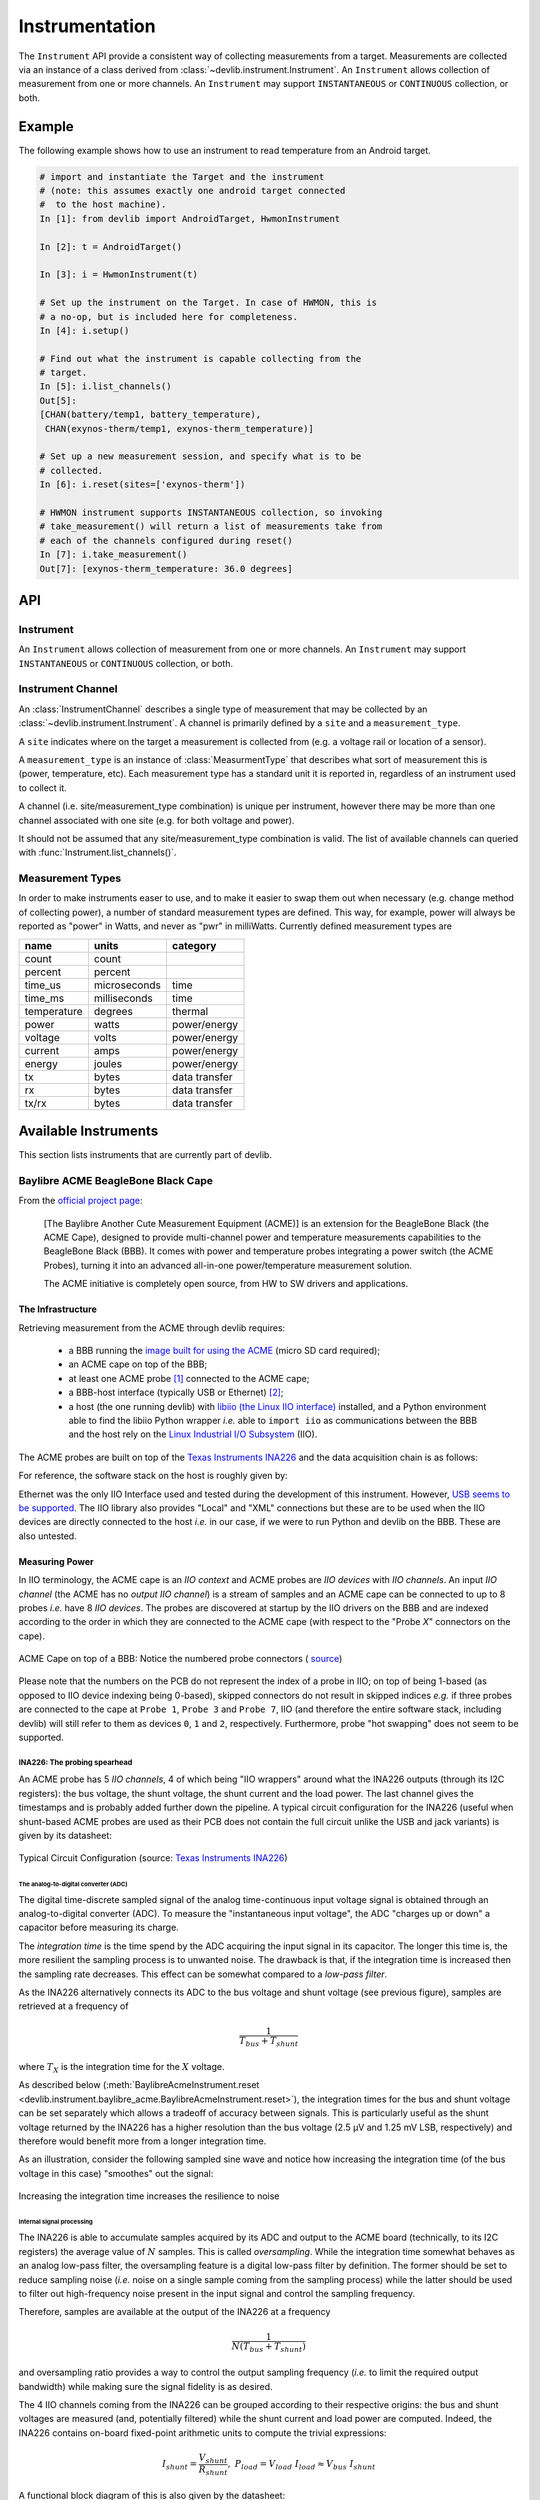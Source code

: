 .. _instrumentation:

Instrumentation
===============

The ``Instrument`` API provide a consistent way of collecting measurements from
a target. Measurements are collected via an instance of a class derived from
:class:`~devlib.instrument.Instrument`. An ``Instrument`` allows collection of
measurement from one or more channels. An ``Instrument`` may support
``INSTANTANEOUS`` or ``CONTINUOUS`` collection, or both.

Example
-------

The following example shows how to use an instrument to read temperature from an
Android target.

.. code-block:: python

    # import and instantiate the Target and the instrument
    # (note: this assumes exactly one android target connected
    #  to the host machine).
    In [1]: from devlib import AndroidTarget, HwmonInstrument

    In [2]: t = AndroidTarget()

    In [3]: i = HwmonInstrument(t)

    # Set up the instrument on the Target. In case of HWMON, this is
    # a no-op, but is included here for completeness.
    In [4]: i.setup()

    # Find out what the instrument is capable collecting from the
    # target.
    In [5]: i.list_channels()
    Out[5]:
    [CHAN(battery/temp1, battery_temperature),
     CHAN(exynos-therm/temp1, exynos-therm_temperature)]

    # Set up a new measurement session, and specify what is to be
    # collected.
    In [6]: i.reset(sites=['exynos-therm'])

    # HWMON instrument supports INSTANTANEOUS collection, so invoking
    # take_measurement() will return a list of measurements take from
    # each of the channels configured during reset()
    In [7]: i.take_measurement()
    Out[7]: [exynos-therm_temperature: 36.0 degrees]

API
---

.. module:: devlib.instrument

Instrument
~~~~~~~~~~

.. class:: Instrument(target, \*\*kwargs)

   An ``Instrument`` allows collection of measurement from one or more
   channels. An ``Instrument`` may support ``INSTANTANEOUS`` or ``CONTINUOUS``
   collection, or both.

.. attribute:: Instrument.mode

   A bit mask that indicates collection modes that are supported by this
   instrument. Possible values are:

   :INSTANTANEOUS: The instrument supports taking a single sample via
                   ``take_measurement()``.
   :CONTINUOUS: The instrument supports collecting measurements over a
                period of time via ``start()``, ``stop()``, ``get_data()``,
		and (optionally) ``get_raw`` methods.

   .. note:: It's possible for one instrument to support more than a single
             mode.

.. attribute:: Instrument.active_channels

   Channels that have been activated via ``reset()``. Measurements will only be
   collected for these channels.

.. method:: Instrument.list_channels()

   Returns a list of :class:`InstrumentChannel` instances that describe what
   this instrument can measure on the current target. A channel is a combination
   of a ``kind`` of measurement (power, temperature, etc) and a ``site`` that
   indicates where on the target the measurement will be collected from.

.. method:: Instrument.get_channels(measure)

   Returns channels for a particular ``measure`` type. A ``measure`` can be
   either a string (e.g. ``"power"``) or a :class:`MeasurmentType` instance.

.. method::  Instrument.setup(\*args, \*\*kwargs)

   This will set up the instrument on the target. Parameters this method takes
   are particular to subclasses (see documentation for specific instruments
   below).  What actions are performed by this method are also
   instrument-specific.  Usually these will be things like  installing
   executables, starting services, deploying assets, etc. Typically, this method
   needs to be invoked at most once per reboot of the target (unless
   ``teardown()`` has been called), but see documentation for the instrument
   you're interested in.

.. method:: Instrument.reset(sites=None, kinds=None, channels=None)

   This is used to configure an instrument for collection. This must be invoked
   before ``start()`` is called to begin collection. This methods sets the
   ``active_channels`` attribute of the ``Instrument``.

   If ``channels`` is provided, it is a list of names of channels to enable and
   ``sites`` and ``kinds`` must both be ``None``.

   Otherwise, if one of ``sites`` or ``kinds`` is provided, all channels
   matching the given sites or kinds are enabled. If both are provided then all
   channels of the given kinds at the given sites are enabled.

   If none of ``sites``, ``kinds`` or ``channels`` are provided then all
   available channels are enabled.

.. method:: Instrument.take_measurement()

   Take a single measurement from ``active_channels``. Returns a list of
   :class:`Measurement` objects (one for each active channel).

   .. note:: This method is only implemented by
             :class:`~devlib.instrument.Instrument`\ s that
             support ``INSTANTANEOUS`` measurement.

.. method:: Instrument.start()

   Starts collecting measurements from ``active_channels``.

   .. note:: This method is only implemented by
             :class:`~devlib.instrument.Instrument`\ s that
             support ``CONTINUOUS`` measurement.

.. method:: Instrument.stop()

   Stops collecting measurements from ``active_channels``. Must be called after
   :func:`start()`.

   .. note:: This method is only implemented by
             :class:`~devlib.instrument.Instrument`\ s that
             support ``CONTINUOUS`` measurement.

.. method:: Instrument.get_data(outfile)

   Write collected data into ``outfile``. Must be called after :func:`stop()`.
   Data will be written in CSV format with a column for each channel and a row
   for each sample. Column heading will be channel, labels in the form
   ``<site>_<kind>`` (see :class:`InstrumentChannel`). The order of the columns
   will be the same as the order of channels in ``Instrument.active_channels``.

   If reporting timestamps, one channel must have a ``site`` named
   ``"timestamp"`` and a ``kind`` of a :class:`MeasurmentType` of an appropriate
   time unit which will be used, if appropriate, during any post processing.

   .. note:: Currently supported time units are seconds, milliseconds and
             microseconds, other units can also be used if an appropriate
             conversion is provided.

   This returns a :class:`MeasurementCsv` instance associated with the outfile
   that can be used to stream :class:`Measurement`\ s lists (similar to what is
   returned by ``take_measurement()``.

   .. note:: This method is only implemented by
             :class:`~devlib.instrument.Instrument`\ s that
             support ``CONTINUOUS`` measurement.

.. method:: Instrument.get_raw()

   Returns a list of paths to files containing raw output from the underlying
   source(s) that is used to produce the data CSV. If no raw output is
   generated or saved, an empty list will be returned. The format of the
   contents of the raw files is entirely source-dependent.

  .. note:: This method is not guaranteed to return valid filepaths after the
            :meth:`teardown` method has been invoked as the raw files may have
            been deleted. Please ensure that copies are created manually
            prior to calling :meth:`teardown` if the files are to be retained.

.. method:: Instrument.teardown()

   Performs any required clean up of the instrument. This usually includes
   removing temporary and raw files (if ``keep_raw`` is set to ``False`` on relevant
   instruments), stopping services etc.

.. attribute:: Instrument.sample_rate_hz

   Sample rate of the instrument in Hz. Assumed to be the same for all channels.

   .. note:: This attribute is only provided by
             :class:`~devlib.instrument.Instrument`\ s that
             support ``CONTINUOUS`` measurement.

Instrument Channel
~~~~~~~~~~~~~~~~~~

.. class:: InstrumentChannel(name, site, measurement_type, \*\*attrs)

   An :class:`InstrumentChannel` describes a single type of measurement that may
   be collected by an :class:`~devlib.instrument.Instrument`. A channel is
   primarily defined by a ``site`` and a ``measurement_type``.

   A ``site`` indicates where  on the target a measurement is collected from
   (e.g. a voltage rail or location of a sensor).

   A ``measurement_type`` is an instance of :class:`MeasurmentType` that
   describes what sort of measurement this is (power, temperature, etc). Each
   measurement type has a standard unit it is reported in, regardless of an
   instrument used to collect it.

   A channel (i.e. site/measurement_type combination) is unique per instrument,
   however there may be more than one channel associated with one site (e.g. for
   both voltage and power).

   It should not be assumed that any site/measurement_type combination is valid.
   The list of available channels can queried with
   :func:`Instrument.list_channels()`.

.. attribute:: InstrumentChannel.site

   The name of the "site" from which the measurements are collected (e.g. voltage
   rail, sensor, etc).

.. attribute:: InstrumentChannel.kind

   A string indicating the type of measurement that will be collected. This is
   the ``name`` of the :class:`MeasurmentType` associated with this channel.

.. attribute:: InstrumentChannel.units

   Units in which measurement will be reported. this is determined by the
   underlying :class:`MeasurmentType`.

.. attribute:: InstrumentChannel.label

   A label that can be attached to measurements associated with with channel.
   This is constructed with ::

       '{}_{}'.format(self.site, self.kind)


Measurement Types
~~~~~~~~~~~~~~~~~

In order to make instruments easer to use, and to make it easier to swap them
out when necessary (e.g. change method of collecting power), a number of
standard measurement types are defined. This way, for example, power will
always be reported as "power" in Watts, and never as "pwr" in milliWatts.
Currently defined measurement types are


+-------------+-------------+---------------+
| name        | units       | category      |
+=============+=============+===============+
| count       | count       |               |
+-------------+-------------+---------------+
| percent     | percent     |               |
+-------------+-------------+---------------+
| time_us     | microseconds|  time         |
+-------------+-------------+---------------+
| time_ms     | milliseconds|  time         |
+-------------+-------------+---------------+
| temperature | degrees     |  thermal      |
+-------------+-------------+---------------+
| power       | watts       | power/energy  |
+-------------+-------------+---------------+
| voltage     | volts       | power/energy  |
+-------------+-------------+---------------+
| current     | amps        | power/energy  |
+-------------+-------------+---------------+
| energy      | joules      | power/energy  |
+-------------+-------------+---------------+
| tx          | bytes       | data transfer |
+-------------+-------------+---------------+
| rx          | bytes       | data transfer |
+-------------+-------------+---------------+
| tx/rx       | bytes       | data transfer |
+-------------+-------------+---------------+


.. instruments:

Available Instruments
---------------------

This section lists instruments that are currently part of devlib.

.. todo:: Add other instruments


Baylibre ACME BeagleBone Black Cape
~~~~~~~~~~~~~~~~~~~~~~~~~~~~~~~~~~~

.. _official project page:            http://baylibre.com/acme/
.. _image built for using the ACME:   https://gitlab.com/baylibre-acme/ACME-Software-Release/blob/master/README.md
.. _libiio (the Linux IIO interface): https://github.com/analogdevicesinc/libiio
.. _Linux Industrial I/O Subsystem:   https://wiki.analog.com/software/linux/docs/iio/iio
.. _Texas Instruments INA226:         http://www.ti.com/lit/ds/symlink/ina226.pdf

From the `official project page`_:

  [The Baylibre Another Cute Measurement Equipment (ACME)] is an extension for
  the BeagleBone Black (the ACME Cape), designed to provide multi-channel power
  and temperature measurements capabilities to the BeagleBone Black (BBB). It
  comes with power and temperature probes integrating a power switch (the ACME
  Probes), turning it into an advanced all-in-one power/temperature measurement
  solution.

  The ACME initiative is completely open source, from HW to SW drivers and
  applications.


The Infrastructure
^^^^^^^^^^^^^^^^^^

Retrieving measurement from the ACME through devlib requires:

  - a BBB running the `image built for using the ACME`_ (micro SD card required);

  - an ACME cape on top of the BBB;

  - at least one ACME probe [#acme_probe_variants]_ connected to the ACME cape;

  - a BBB-host interface (typically USB or Ethernet) [#acme_name_conflicts]_;

  - a host (the one running devlib) with `libiio (the Linux IIO interface)`_
    installed, and a Python environment able to find the libiio Python wrapper
    *i.e.* able to ``import iio`` as communications between the BBB and the
    host rely on the `Linux Industrial I/O Subsystem`_ (IIO).

The ACME probes are built on top of the `Texas Instruments INA226`_ and the
data acquisition chain is as follows:

.. graphviz::

    digraph target {
        rankdir = LR
        bgcolor = transparent

        subgraph cluster_target {

            subgraph cluster_BBB {
                node [style = filled, color = white];
                style = filled;
                color = lightgrey;
                label = "BeagleBone Black";

                drivers -> "IIO Daemon" [dir = both]
            }

            subgraph cluster_INA226 {
                node [style = filled, color = white];
                style = filled;
                color = lightgrey;
                label = INA226;

                ADC -> Processing
                Processing -> Registers
            }

            subgraph cluster_inputs {
                node [style = filled, color = white];
                style = filled;
                color = lightgrey;
                label = Inputs;

                "Bus Voltage" -> ADC;
                "Shunt Voltage" -> ADC;
            }

            Registers -> drivers [dir = both, label = I2C];
        }

        subgraph cluster_IIO {
            style = none
            "IIO Daemon" -> "IIO Interface" [dir = both, label = "Eth./USB"]
        }
    }

For reference, the software stack on the host is roughly given by:

.. graphviz::

    digraph host {
        rankdir = LR
        bgcolor = transparent

        subgraph cluster_host {

            subgraph cluster_backend {
                node [style = filled, color = white];
                style = filled;
                color = lightgrey;
                label = Backend;

                "IIO Daemon" -> "C API" [dir = both]
            }

            subgraph cluster_Python {
                node [style = filled, color = white];
                style = filled;
                color = lightgrey;
                label = Python;

                "C API" -> "iio Wrapper" [dir = both]
                "iio Wrapper" -> devlib [dir = both]
                devlib -> "User" [dir = both]
            }
        }

        subgraph cluster_IIO {
            style = none
            "IIO Interface" -> "IIO Daemon" [dir = both, label = "Eth./USB"]
        }
    }

Ethernet was the only IIO Interface used and tested during the development of
this instrument. However,
`USB seems to be supported <https://gitlab.com/baylibre-acme/ACME/issues/2>`_.
The IIO library also provides "Local" and "XML" connections but these are to be
used when the IIO devices are directly connected to the host *i.e.* in our
case, if we were to run Python and devlib on the BBB. These are also untested.

Measuring Power
^^^^^^^^^^^^^^^

In IIO terminology, the ACME cape is an *IIO context* and ACME probes are *IIO
devices* with *IIO channels*. An input *IIO channel* (the ACME has no *output
IIO channel*) is a stream of samples and an ACME cape can be connected to up to
8 probes *i.e.* have 8 *IIO devices*. The probes are discovered at startup by
the IIO drivers on the BBB and are indexed according to the order in which they
are connected to the ACME cape (with respect to the "Probe *X*" connectors on
the cape).


.. figure:: images/instrumentation/baylibre_acme/cape.png
   :width: 50%
   :alt: ACME Cape
   :align: center

   ACME Cape on top of a BBB: Notice the numbered probe connectors (
   `source <https://baylibre.com/wp-content/uploads/2015/11/20150916_BayLibre_ACME_RevB-010-1030x599.png>`_)


Please note that the numbers on the PCB do not represent the index of a probe
in IIO; on top of being 1-based (as opposed to IIO device indexing being
0-based), skipped connectors do not result in skipped indices *e.g.* if three
probes are connected to the cape at ``Probe 1``, ``Probe 3`` and ``Probe 7``,
IIO (and therefore the entire software stack, including devlib) will still
refer to them as devices ``0``, ``1`` and ``2``, respectively. Furthermore,
probe "hot swapping" does not seem to be supported.

INA226: The probing spearhead
"""""""""""""""""""""""""""""

An ACME probe has 5 *IIO channels*, 4 of which being "IIO wrappers" around what
the INA226 outputs (through its I2C registers): the bus voltage, the shunt
voltage, the shunt current and the load power. The last channel gives the
timestamps and is probably added further down the pipeline. A typical circuit
configuration for the INA226 (useful when shunt-based ACME probes are used as
their PCB does not contain the full circuit unlike the USB and jack variants)
is given by its datasheet:

.. figure:: images/instrumentation/baylibre_acme/ina226_circuit.png
   :width: 90%
   :alt: Typical circuit configuration, INA226
   :align: center

   Typical Circuit Configuration (source: `Texas Instruments INA226`_)


The analog-to-digital converter (ADC)
'''''''''''''''''''''''''''''''''''''

The digital time-discrete sampled signal of the analog time-continuous input
voltage signal is obtained through an analog-to-digital converter (ADC). To
measure the "instantaneous input voltage", the ADC "charges up or down" a
capacitor before measuring its charge.

The *integration time* is the time spend by the ADC acquiring the input signal
in its capacitor. The longer this time is, the more resilient the sampling
process is to unwanted noise. The drawback is that, if the integration time is
increased then the sampling rate decreases. This effect can be somewhat
compared to a *low-pass filter*.

As the INA226 alternatively connects its ADC to the bus voltage and shunt
voltage (see previous figure), samples are retrieved at a frequency of

.. math::
    \frac{1}{T_{bus} + T_{shunt}}

where :math:`T_X` is the integration time for the :math:`X` voltage.

As described below (:meth:`BaylibreAcmeInstrument.reset
<devlib.instrument.baylibre_acme.BaylibreAcmeInstrument.reset>`), the
integration times for the bus and shunt voltage can be set separately which
allows a tradeoff of accuracy between signals. This is particularly useful as
the shunt voltage returned by the INA226 has a higher resolution than the bus
voltage (2.5 μV and 1.25 mV LSB, respectively) and therefore would benefit more
from a longer integration time.

As an illustration, consider the following sampled sine wave and notice how
increasing the integration time (of the bus voltage in this case) "smoothes"
out the signal:

.. figure:: images/instrumentation/baylibre_acme/int_time.png
   :alt: Illustration of the impact of the integration time
   :align: center

   Increasing the integration time increases the resilience to noise


Internal signal processing
''''''''''''''''''''''''''

The INA226 is able to accumulate samples acquired by its ADC and output to the
ACME board (technically, to its I2C registers) the average value of :math:`N`
samples. This is called *oversampling*. While the integration time somewhat
behaves as an analog low-pass filter, the oversampling feature is a digital
low-pass filter by definition. The former should be set to reduce sampling
noise (*i.e.* noise on a single sample coming from the sampling process) while
the latter should be used to filter out high-frequency noise present in the
input signal and control the sampling frequency.

Therefore, samples are available at the output of the INA226 at a frequency

.. math::
    \frac{1}{N(T_{bus} + T_{shunt})}

and oversampling ratio provides a way to control the output sampling frequency
(*i.e.* to limit the required output bandwidth) while making sure the signal
fidelity is as desired.


The 4 IIO channels coming from the INA226 can be grouped according to their
respective origins: the bus and shunt voltages are measured (and, potentially
filtered) while the shunt current and load power are computed. Indeed, the
INA226 contains on-board fixed-point arithmetic units to compute the trivial
expressions:

.. math::

   I_{shunt} = \frac{V_{shunt}}{R_{shunt}}
   ,\ \
   P_{load} = V_{load}\ I_{load}
      \approx V_{bus} \ I_{shunt}

A functional block diagram of this is also given by the datasheet:

.. figure:: images/instrumentation/baylibre_acme/ina226_functional.png
   :width: 60%
   :alt: Functional block diagram, INA226
   :align: center

   Acquisition and Processing: Functional Block Diagram
   (source: `Texas Instruments INA226`_)

In the end, there are therefore 3 channels (bus voltage, shunt voltage and
timestamps) that are necessary to figure out the load power consumption, while
the others are being provided for convenience *e.g.* in case the rest of the
hardware does not have the computing power to make the computation.


Sampling Frequency Issues
"""""""""""""""""""""""""

It looks like the INA226-ACME-BBB setup has a bottleneck preventing the
sampling frequency to go higher than ~1.4 kHz (the maximal theoretical sampling
frequency is ~3.6 kHz). We know that this issue is not internal to the ADC
itself (inside of the INA226) because modifying the integration time affects
the output signal even when the sampling frequency is capped (as shown above)
but it may come from anywhere after that.

Because of this, there is no point in using a (theoretical) sampling frequency
that is larger than 1.4 kHz. But it is important to note that the ACME will
still report the theoretical sampling rate (probably computed with the formula
given above) through :attr:`BaylibreAcmeInstrument.sample_rate_hz` and
:attr:`IIOINA226Instrument.sample_rate_hz` even if it differs from the actual
sampling rate.

Note that, even though this is obvious for the theoretical sampling rate, the
specific values of the bus and shunt integration times do not seem to have an
influence on the measured sampling rate; only their sum matters. This further
points toward a data-processing bottleneck rather than a hardware bug in the
acquisition device.

The following chart compares the evolution of the measured sampling rate with
the expected one as we modify it through :math:`T_{shunt}`, :math:`T_{bus}` and
:math:`N`:

.. figure:: images/instrumentation/baylibre_acme/bottleneck.png
   :alt: Sampling frequency does not go higher than 1.4 kHz
   :align: center

   Theoretical vs measured sampling rates


Furthermore, because the transactions are done through a buffer (see next
section), if the sampling frequency is too low, the connection may time-out
before the buffer is full and ready to be sent. This may be fixed in an
upcoming release.

Buffer-based transactions
"""""""""""""""""""""""""

Samples made available by the INA226 are retrieved by the BBB and stored in a
buffer which is sent back to the host once it is full (see
``buffer_samples_count`` in :meth:`BaylibreAcmeInstrument.setup
<devlib.instrument.baylibre_acme.BaylibreAcmeInstrument.setup>` for setting its
size). Therefore, the larger the buffer is, the longer it takes to be
transmitted back but the less often it has to be transmitted. To illustrate
this, consider the following graphs showing the time difference between
successive samples in a retrieved signal when the size of the buffer changes:

.. figure:: images/instrumentation/baylibre_acme/buffer.png
   :alt: Buffer size impact on the sampled signal
   :align: center

   Impact of the buffer size on the sampling regularity

devlib API
^^^^^^^^^^

ACME Cape + BBB (IIO Context)
"""""""""""""""""""""""""""""

devlib provides wrapper classes for all the IIO connections to an IIO context
given by `libiio (the Linux IIO interface)`_ however only the network-based one
has been tested. For the other classes, please refer to the official IIO
documentation for the meaning of their constructor parameters.

.. module:: devlib.instrument.baylibre_acme

.. class:: BaylibreAcmeInstrument(target=None, iio_context=None, use_base_iio_context=False, probe_names=None)

   Base class wrapper for the ACME instrument which itself is a wrapper for the
   IIO context base class. This class wraps around the passed ``iio_context``;
   if ``use_base_iio_context`` is ``True``, ``iio_context`` is first passed to
   the :class:`iio.Context` base class (see its documentation for how this
   parameter is then used), else ``iio_context`` is expected to be a valid
   instance of :class:`iio.Context`.

   ``probe_names`` is expected to be a string or list of strings; if passed,
   the probes in the instance are named according to it in the order in which
   they are discovered (see previous comment about probe discovery and
   :attr:`BaylibreAcmeInstrument.probes`). There should be as many
   ``probe_names`` as there are probes connected to the ACME. By default, the
   probes keep their IIO names.

   To ensure that the setup is reliable, ``devlib`` requires minimal versions
   for ``iio``, the IIO drivers and the ACME BBB SD image.

.. class:: BaylibreAcmeNetworkInstrument(target=None, hostname=None, probe_names=None)

   Child class of :class:`BaylibreAcmeInstrument` for Ethernet-based IIO
   communication. The ``hostname`` should be the IP address or network name of
   the BBB. If it is ``None``, the ``IIOD_REMOTE`` environment variable will be
   used as the hostname. If that environment variable is empty, the server will
   be discovered using ZeroConf. If that environment variable is not set, a
   local context is created.

.. class:: BaylibreAcmeXMLInstrument(target=None, xmlfile=None, probe_names=None)

   Child class of :class:`BaylibreAcmeInstrument` using the XML backend of the
   IIO library and building an IIO context from the provided ``xmlfile`` (a
   string giving the path to the file is expected).

.. class:: BaylibreAcmeLocalInstrument(target=None, probe_names=None)

   Child class of :class:`BaylibreAcmeInstrument` using the Local IIO backend.

.. attribute:: BaylibreAcmeInstrument.mode

   The collection mode for the ACME is ``CONTINUOUS``.

.. method:: BaylibreAcmeInstrument.setup(shunt_resistor, integration_time_bus, integration_time_shunt, oversampling_ratio, buffer_samples_count=None, buffer_is_circular=False, absolute_timestamps=False, high_resolution=True)

   The ``shunt_resistor`` (:math:`R_{shunt}` [:math:`\mu\Omega`]),
   ``integration_time_bus`` (:math:`T_{bus}` [s]), ``integration_time_shunt``
   (:math:`T_{shunt}` [s]) and ``oversampling_ratio`` (:math:`N`) are copied
   into on-board registers inside of the INA226 to be used as described above.
   Please note that there exists a limited set of accepted values for these
   parameters; for the integration times, refer to
   ``IIOINA226Instrument.INTEGRATION_TIMES_AVAILABLE`` and for the
   ``oversampling_ratio``, refer to
   ``IIOINA226Instrument.OVERSAMPLING_RATIOS_AVAILABLE``. If all probes share
   the same value for these attributes, this class provides
   :attr:`BaylibreAcmeInstrument.OVERSAMPLING_RATIOS_AVAILABLE` and
   :attr:`BaylibreAcmeInstrument.INTEGRATION_TIMES_AVAILABLE`.

   The ``buffer_samples_count`` is the size of the IIO buffer expressed **in
   samples**; this is independent of the number of active channels! By default,
   if ``buffer_samples_count`` is not passed, the IIO buffer of size
   :attr:`IIOINA226Instrument.sample_rate_hz` is created meaning that a buffer
   transfer happens roughly every second.

   If ``absolute_timestamps`` is ``False``, the first sample from the
   ``timestamps`` channel is substracted from all the following samples of this
   channel, effectively making its signal start at 0.

   ``high_resolution`` is used to enable a mode where power and current are
   computed offline on the host machine running ``devlib``: even if the user
   asks for power or current channels, they are not enabled in hardware
   (INA226) and instead the necessary voltage signal(s) are enabled to allow
   the computation of the desired signals using the FPU of the host (which is
   very likely to be much more accurate than the fixed-point 16-bit unit of the
   INA226).

   A circular buffer can be used by setting ``buffer_is_circular`` to ``True``
   (directly passed to :class:`iio.Buffer`).

   Each one of the arguments of this method can either be a single value which
   will be used for all probes or a list of values giving the corresponding
   setting for each probe (in the order of ``probe_names`` passed to the
   constructor) with the exception of ``absolute_timestamps`` (as all signals
   are resampled onto a common time signal) which, if passed as an array, will
   be ``True`` only if all of its elements are ``True``.

.. method:: BaylibreAcmeInstrument.reset(sites=None, kinds=None, channels=None)

   :meth:`BaylibreAcmeInstrument.setup` should **always** be called before
   calling this method so that the hardware is correctly configured. Once this
   method has been called, :meth:`BaylibreAcmeInstrument.setup` can only be
   called again once :meth:`BaylibreAcmeInstrument.teardown` has been called.

   This method inherits from :meth:`Instrument.reset`; call
   :meth:`list_channels` for a list of available channels from a given
   instance.

   Please note that the size of the transaction buffer is proportional to the
   number of active channels (for a fixed ``buffer_samples_count``). Therefore,
   limiting the number of active channels allows to limit the required
   bandwidth. ``high_resolution`` in :meth:`BaylibreAcmeInstrument.setup`
   limits the number of active channels to the minimum required.

.. method:: BaylibreAcmeInstrument.start()

   :meth:`BaylibreAcmeInstrument.reset` should **always** be called before
   calling this method so that the right channels are active,
   :meth:`BaylibreAcmeInstrument.stop` should **always** be called after
   calling this method and no other method of the object should be called
   in-between.

   This method starts the sampling process of the active channels. The samples
   are stored but are not available until :meth:`BaylibreAcmeInstrument.stop`
   has been called.

.. method:: BaylibreAcmeInstrument.stop()

   :meth:`BaylibreAcmeInstrument.start` should **always** be called before
   calling this method so that samples are being captured.

   This method stops the sampling process of the active channels and retrieves
   and pre-processes the samples. Once this function has been called, the
   samples are made available through :meth:`BaylibreAcmeInstrument.get_data`.
   Note that it is safe to call :meth:`BaylibreAcmeInstrument.start` after this
   method returns but this will discard the data previously acquired.

   When this method returns, It is guaranteed that the content of at least one
   IIO buffer will have been captured.

   If different sampling frequencies were used for the different probes, the
   signals are resampled to share the time signal with the highest sampling
   frequency.

.. method:: BaylibreAcmeInstrument.teardown()

   This method can be called at any point (unless otherwise specified *e.g.*
   :meth:`BaylibreAcmeInstrument.start`) to deactive any active probe once
   :meth:`BaylibreAcmeInstrument.reset` has been called. This method does not
   affect already captured samples.

The following graph gives a summary of the allowed calling sequence(s) where
each edge means "can be called directly after":

.. graphviz::

   digraph acme_calls {
       rankdir = LR
       bgcolor = transparent

       __init__ -> setup -> reset -> start -> stop -> teardown

       teardown:sw -> setup [style=dashed]
       teardown -> reset [style=dashed]

       stop -> reset [style=dashed]
       stop:nw -> start [style=dashed]

       reset -> teardown [style=dashed]
   }

.. method:: BaylibreAcmeInstrument.get_data(outfile=None)

   Inherited from :meth:`Instrument.get_data`. If ``outfile`` is ``None``
   (default), the samples are returned as a `pandas.DataFrame` with the
   channels as columns. Else, it behaves like the parent class, returning a
   ``MeasurementCsv``.

.. method:: BaylibreAcmeInstrument.add_channel()

   Should not be used as new channels are discovered through the IIO context.

.. method:: BaylibreAcmeInstrument.list_channels()

    Inherited from :meth:`Instrument.list_channels`.

.. attribute:: BaylibreAcmeInstrument.sample_rate_hz
.. attribute:: BaylibreAcmeInstrument.OVERSAMPLING_RATIOS_AVAILABLE
.. attribute:: BaylibreAcmeInstrument.INTEGRATION_TIMES_AVAILABLE

   These attributes return the corresponding attributes of the probes if they
   all share the same value (and are therefore provided to avoid reading from a
   single probe and expecting the others to share this value). They should be
   used whenever the assumption that all probes share the same value for the
   accessed attribute is made. For this reason, an exception is raised if it is
   not the case.

   If probes are active (*i.e.* :meth:`BaylibreAcmeInstrument.reset` has been
   called), only these are read for the value of the attribute (as others have
   been tagged to be ignored). If not, all probes are used.

.. attribute:: BaylibreAcmeInstrument.probes

   Dictionary of :class:`IIOINA226Instrument` instances representing the probes
   connected to the ACME. If provided to the constructor, the keys are the
   ``probe_names`` that were passed.

ACME Probes (IIO Devices)
"""""""""""""""""""""""""

The following class is not supposed to be instantiated by the user code: the
API is provided as the ACME probes can be accessed through the
:attr:`BaylibreAcmeInstrument.probes` attribute.

.. class:: IIOINA226Instrument(iio_device)

   This class is a wrapper for the :class:`iio.Device` class and takes a valid
   instance as ``iio_device``. It is not supposed to be instantiated by the
   user and its partial documentation is provided for read-access only.

.. attribute:: IIOINA226Instrument.shunt_resistor
.. attribute:: IIOINA226Instrument.sample_rate_hz
.. attribute:: IIOINA226Instrument.oversampling_ratio
.. attribute:: IIOINA226Instrument.integration_time_shunt
.. attribute:: IIOINA226Instrument.integration_time_bus
.. attribute:: IIOINA226Instrument.OVERSAMPLING_RATIOS_AVAILABLE
.. attribute:: IIOINA226Instrument.INTEGRATION_TIMES_AVAILABLE

   These attributes are provided *for reference* and should not be assigned to
   but can be used to make the user code more readable, if needed. Please note
   that, as reading these attributes reads the underlying value from the
   hardware, they should not be read when the ACME is active *i.e* when
   :meth:`BaylibreAcmeInstrument.setup` has been called without calling
   :meth:`BaylibreAcmeInstrument.teardown`.


Examples
""""""""

The following example shows a basic use of an ACME at IP address
``ACME_IP_ADDR`` with 2 probes connected, capturing all the channels during
(roughly) 10 seconds at a sampling rate of 613 Hz and outputing the
measurements to the CSV file ``acme.csv``:

.. code-block:: python

   import time
   import devlib

   acme = devlib.BaylibreAcmeNetworkInstrument(hostname=ACME_IP_ADDR,
                                               probe_names=['battery', 'usb'])

   int_times = acme.INTEGRATION_TIMES_AVAILABLE
   ratios    = acme.OVERSAMPLING_RATIOS_AVAILABLE

   acme.setup(shunt_resistor=20000,
              integration_time_bus=int_times[1],
              integration_time_shunt=int_times[1],
              oversampling_ratio=ratios[1])

   acme.reset()
   acme.start()
   time.sleep(10)
   acme.stop()
   acme.get_data('acme.csv')
   acme.teardown()

It is common to have different resistances for different probe shunt resistors.
Furthermore, we may want to have different sampling frequencies for different
probes (*e.g.* if it is known that the USB voltage changes rather slowly).
Finally, it is possible to set the integration times for the bus and shunt
voltages of a same probe to different values. The following call to
:meth:`BaylibreAcmeInstrument.setup` illustrates these:

.. code-block:: python

   acme.setup(shunt_resistor=[20000, 10000],
              integration_time_bus=[int_times[2], int_times[3]],
              integration_time_shunt=[int_times[3], int_times[4]],
              oversampling_ratio=[ratios[0], ratios[1]])

   for n, p in acme.probes.iteritems():
      print('{}:'.format(n))
      print('    T_bus = {} s'.format(p.integration_time_bus))
      print('    T_shn = {} s'.format(p.integration_time_shunt))
      print('    N     = {}'.format(p.oversampling_ratio))
      print('    freq  = {} Hz'.format(p.sample_rate_hz))

   # Output:
   #
   #   battery:
   #       T_bus = 0.000332 s
   #       T_shn = 0.000588 s
   #       N     = 1
   #       freq  = 1087 Hz
   #   usb:
   #       T_bus = 0.000588 s
   #       T_shn = 0.0011 s
   #       N     = 4
   #       freq  = 148 Hz

Please keep in mind that calling ``acme.get_data('acme.csv')`` after capturing
samples with this setup will output signals with the same sampling frequency
(the highest one among the sampling frequencies) as the signals are resampled
to output a single time signal.

.. rubric:: Footnotes

.. [#acme_probe_variants] There exist different variants of the ACME probe (USB, Jack, shunt resistor) but they all use the same probing hardware (the TI INA226) and don't differ from the point of view of the software stack (at any level, including devlib, the highest one)

.. [#acme_name_conflicts] Be careful that in cases where multiple ACME boards are being used, it may be required to manually handle name conflicts
